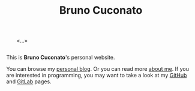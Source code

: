 #+TITLE: Bruno Cuconato

# don't include title as h1 elem
#+OPTIONS: title:nil

#+BEGIN_EXPORT html
<div style="margin: 2em;">«…»</div>
#+END_EXPORT

This is *Bruno Cuconato*'s personal website.

You can browse my [[./blog][personal blog]]. Or you can read more [[./page/about.html][about me]]. If you
are interested in programming, you may want to take a look at my
[[https://github.com/odanoburu/][GitHub]] and [[https://gitlab.com/odanoburu/][GitLab]] pages.
